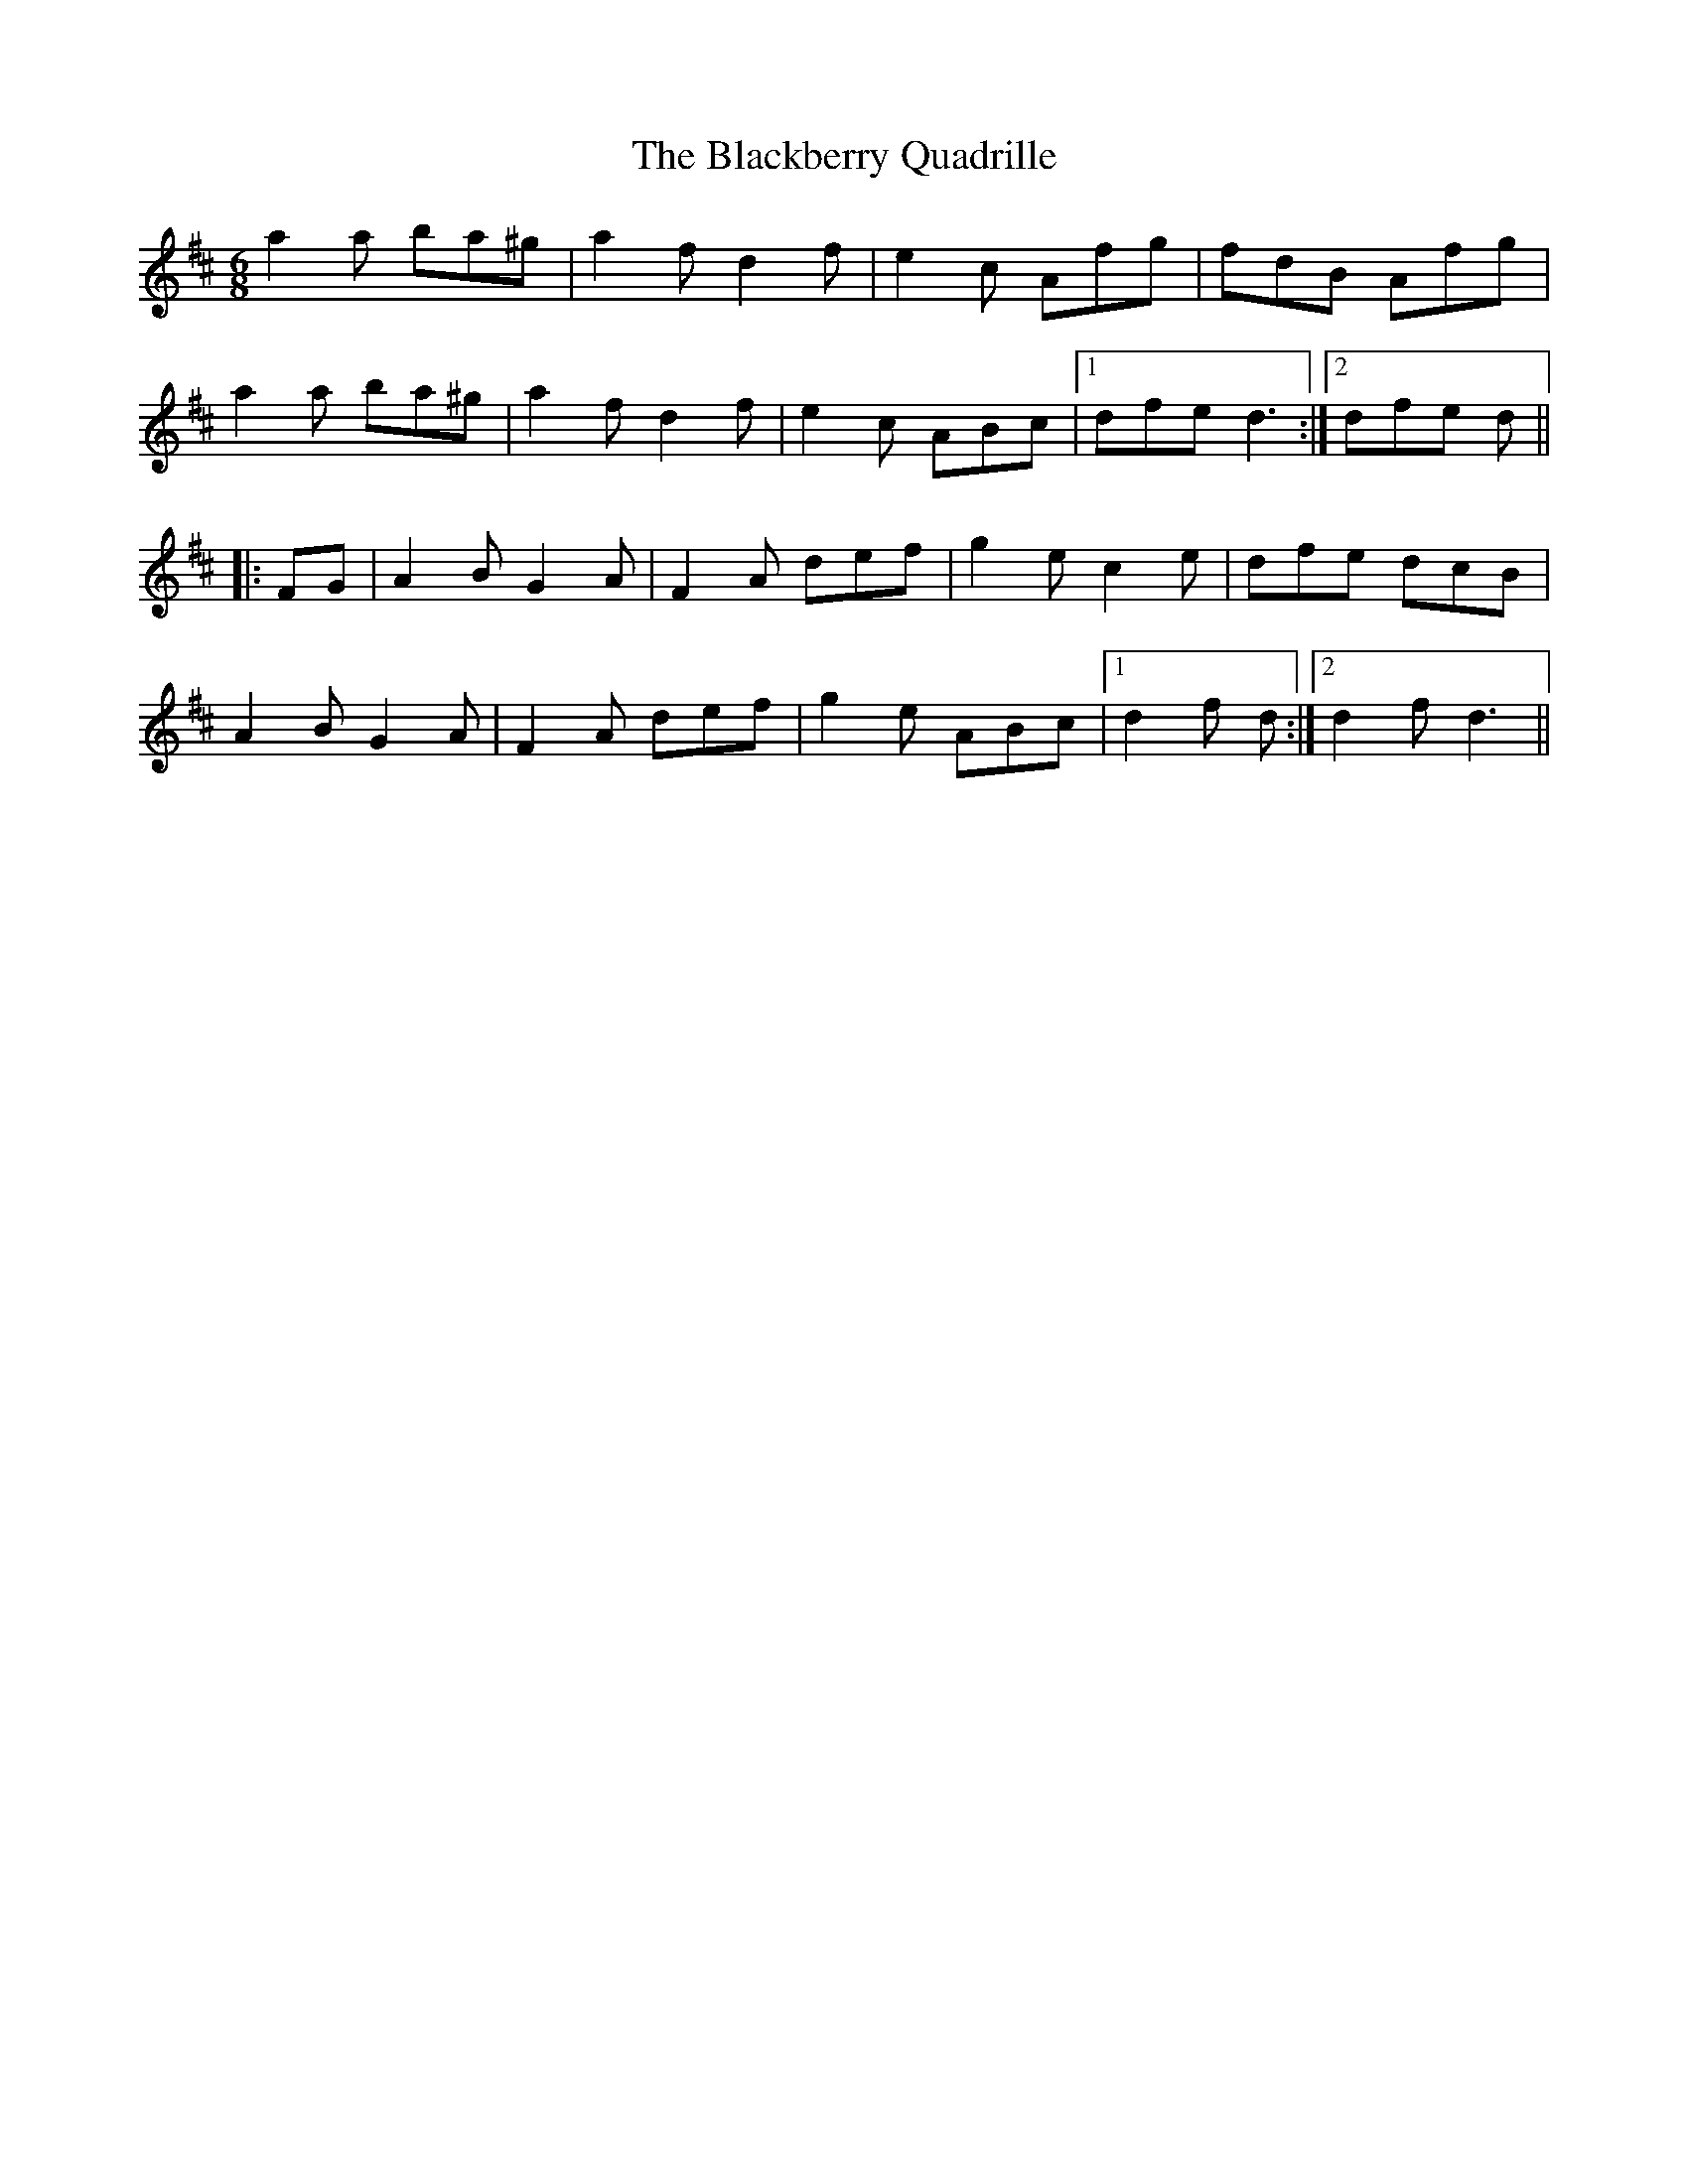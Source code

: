 X: 3914
T: Blackberry Quadrille, The
R: jig
M: 6/8
K: Dmajor
a2a ba^g|a2f d2f|e2c Afg|fdB Afg|
a2a ba^g|a2f d2f|e2c ABc|1 dfe d3:|2 dfe d||
|:FG|A2B G2A|F2A def|g2e c2e|dfe dcB|
A2B G2A|F2A def|g2e ABc|1 d2f d:|2 d2f d3||

